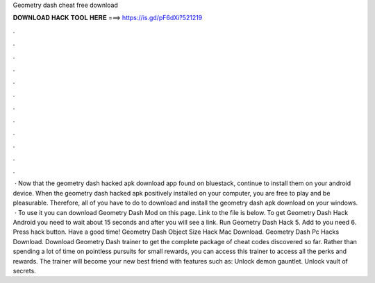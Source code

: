 Geometry dash cheat free download

𝐃𝐎𝐖𝐍𝐋𝐎𝐀𝐃 𝐇𝐀𝐂𝐊 𝐓𝐎𝐎𝐋 𝐇𝐄𝐑𝐄 ===> https://is.gd/pF6dXi?521219

.

.

.

.

.

.

.

.

.

.

.

.

 · Now that the geometry dash hacked apk download app found on bluestack, continue to install them on your android device. When the geometry dash hacked apk positively installed on your computer, you are free to play and be pleasurable. Therefore, all of you have to do to download and install the geometry dash apk download on your windows.  · To use it you can download Geometry Dash Mod on this page. Link to the file is below. To get Geometry Dash Hack Android you need to wait about 15 seconds and after you will see a link. Run Geometry Dash Hack 5. Add to you need 6. Press hack button. Have a good time! Geometry Dash Object Size Hack Mac Download. Geometry Dash Pc Hacks Download. Download Geometry Dash trainer to get the complete package of cheat codes discovered so far. Rather than spending a lot of time on pointless pursuits for small rewards, you can access this trainer to access all the perks and rewards. The trainer will become your new best friend with features such as: Unlock demon gauntlet. Unlock vault of secrets.